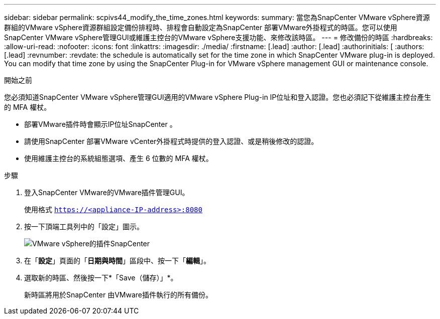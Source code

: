 ---
sidebar: sidebar 
permalink: scpivs44_modify_the_time_zones.html 
keywords:  
summary: 當您為SnapCenter VMware vSphere資源群組的VMware vSphere資源群組設定備份排程時、排程會自動設定為SnapCenter 部署VMware外掛程式的時區。您可以使用SnapCenter VMware vSphere管理GUI或維護主控台的VMware vSphere支援功能、來修改該時區。 
---
= 修改備份的時區
:hardbreaks:
:allow-uri-read: 
:nofooter: 
:icons: font
:linkattrs: 
:imagesdir: ./media/
:firstname: [.lead]
:author: [.lead]
:authorinitials: [
:authors: [.lead]
:revnumber: 
:revdate: the schedule is automatically set for the time zone in which SnapCenter VMware plug-in is deployed. You can modify that time zone by using the SnapCenter Plug-in for VMware vSphere management GUI or maintenance console.


.開始之前
您必須知道SnapCenter VMware vSphere管理GUI適用的VMware vSphere Plug-in IP位址和登入認證。您也必須記下從維護主控台產生的 MFA 權杖。

* 部署VMware插件時會顯示IP位址SnapCenter 。
* 請使用SnapCenter 部署VMware vCenter外掛程式時提供的登入認證、或是稍後修改的認證。
* 使用維護主控台的系統組態選項、產生 6 位數的 MFA 權杖。


.步驟
. 登入SnapCenter VMware的VMware插件管理GUI。
+
使用格式 `https://<appliance-IP-address>:8080`

. 按一下頂端工具列中的「設定」圖示。
+
image:scpivs44_image28.jpg["VMware vSphere的插件SnapCenter"]

. 在「*設定*」頁面的「*日期與時間*」區段中、按一下「*編輯*」。
. 選取新的時區、然後按一下*「Save（儲存）」*。
+
新時區將用於SnapCenter 由VMware插件執行的所有備份。


